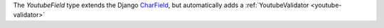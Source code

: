 .. _youtube-field:

.. class:: YoutubeField

    The `YoutubeField` type extends the Django `CharField <https://docs.djangoproject.com/en/1.11/ref/forms/fields/#charfield>`_,
    but automatically adds a :ref:`YoutubeValidator <youtube-validator>`
